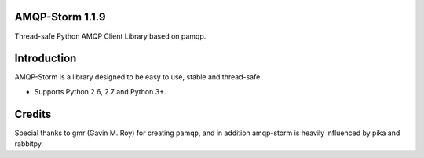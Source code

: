 AMQP-Storm 1.1.9
-------------
Thread-safe Python AMQP Client Library based on pamqp.

|Version| |Downloads| |License| |CodeClimate|

Introduction
-------------
AMQP-Storm is a library designed to be easy to use, stable and thread-safe.

- Supports Python 2.6, 2.7 and Python 3+.

|Bitdeli|

Credits
-------------
Special thanks to gmr (Gavin M. Roy) for creating pamqp, and in addition amqp-storm is heavily influenced by pika and rabbitpy.

.. |Version| image:: https://badge.fury.io/py/amqp-storm.svg?
   :target: http://badge.fury.io/py/amqp-storm

.. |Downloads| image:: https://pypip.in/d/amqp-storm/badge.svg?
   :target: https://pypi.python.org/pypi/amqp-storm
   
.. |License| image:: https://pypip.in/license/amqp-storm/badge.svg?
   :target: https://github.com/eandersson/amqp-storm/blob/master/LICENSE
   
.. |CodeClimate| image:: https://codeclimate.com/github/eandersson/amqp-storm/badges/gpa.svg
   :target: https://codeclimate.com/github/eandersson/amqp-storm

.. |Bitdeli| image:: https://d2weczhvl823v0.cloudfront.net/eandersson/amqp-storm/trend.png
   :alt: Bitdeli badge
   :target: https://bitdeli.com/free
